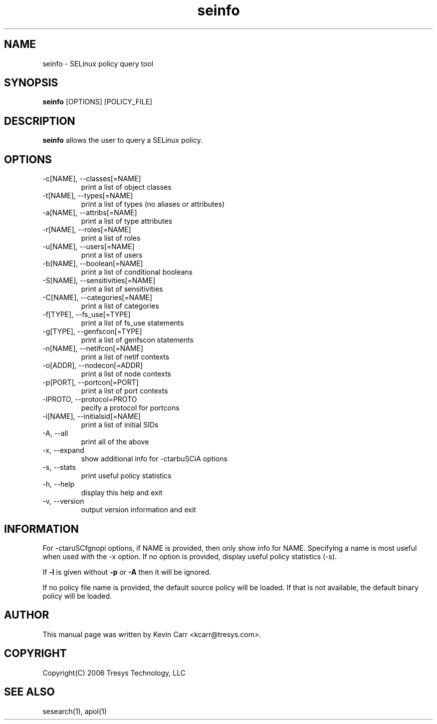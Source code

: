 .TH seinfo 1
.SH NAME
seinfo \- SELinux policy query tool
.SH SYNOPSIS
.B seinfo
[OPTIONS] [POLICY_FILE]
.SH DESCRIPTION
.PP
.B seinfo
allows the user to query a SELinux policy.
.SH OPTIONS
.IP "-c[NAME], --classes[=NAME]"
print a list of object classes
.IP "-t[NAME], --types[=NAME]"
print a list of types (no aliases or attributes)
.IP "-a[NAME], --attribs[=NAME]"
print a list of type attributes
.IP "-r[NAME], --roles[=NAME]"
print a list of roles
.IP "-u[NAME], --users[=NAME]"
print a list of users
.IP "-b[NAME], --boolean[=NAME]"
print a list of conditional booleans
.IP "-S[NAME], --sensitivities[=NAME]"
print a list of sensitivities
.IP "-C[NAME], --categories[=NAME]"
print a list of categories
.IP "-f[TYPE], --fs_use[=TYPE]"
print a list of fs_use statements
.IP "-g[TYPE], --genfscon[=TYPE]"
print a list of genfscon statements
.IP "-n[NAME], --netifcon[=NAME]"
print a list of netif contexts
.IP "-o[ADDR], --nodecon[=ADDR]"
print a list of node contexts
.IP "-p[PORT],  --portcon[=PORT]"
print a list of port contexts
.IP "-lPROTO,  --protocol=PROTO"
pecify a protocol for portcons
.IP "-i[NAME], --initialsid[=NAME]"
print a list of initial SIDs
.IP "-A, --all"
print all of the above
.IP "-x, --expand"
show additional info for -ctarbuSCiA options
.IP "-s, --stats"
print useful policy statistics
.IP "-h, --help"
display this help and exit
.IP "-v, --version"
output version information and exit
.SH INFORMATION
For -ctaruSCfgnopi options, if NAME is provided, then only show info
for NAME.  Specifying a name is most useful when used with the -x
option.  If no option is provided, display useful policy statistics
(-s).
.PP
If \fB\-l\fR is given without \fB\-p\fR or \fB\-A\fR then it will be
ignored.
.PP
If no policy file name is provided, the default source policy will be loaded.
If that is not available, the default binary policy will be loaded.
.SH AUTHOR
This manual page was written by Kevin Carr <kcarr@tresys.com>.  
.SH COPYRIGHT
Copyright(C) 2006 Tresys Technology, LLC
.SH SEE ALSO
sesearch(1), apol(1)
